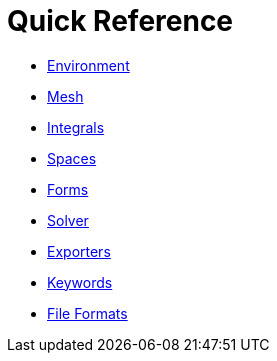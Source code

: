 Quick Reference
===============

 * link:environment.adoc[Environment]
 
 * link:mesh.adoc[Mesh]
 
 * link:integrals.adoc[Integrals]
 
 * link:spaces.adoc[Spaces]
 
 * link:forms.adoc[Forms]
 
 * link:solver.adoc[Solver]
 
 * link:exporter.adoc[Exporters]
 
 * link:keywords.adoc[Keywords]
 
 * link:fileformats.adoc[File Formats]
 
